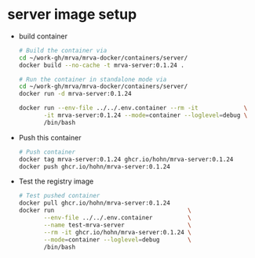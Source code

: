 * server image setup
  - build container
    #+BEGIN_SRC sh 
      # Build the container via
      cd ~/work-gh/mrva/mrva-docker/containers/server/
      docker build --no-cache -t mrva-server:0.1.24 .

      # Run the container in standalone mode via
      cd ~/work-gh/mrva/mrva-docker/containers/server/
      docker run -d mrva-server:0.1.24

      docker run --env-file ../../.env.container --rm -it             \
             -it mrva-server:0.1.24 --mode=container --loglevel=debug \
             /bin/bash
    #+END_SRC

  - Push this container
    #+BEGIN_SRC sh
      # Push container
      docker tag mrva-server:0.1.24 ghcr.io/hohn/mrva-server:0.1.24
      docker push ghcr.io/hohn/mrva-server:0.1.24
    #+END_SRC

  - Test the registry image
    #+BEGIN_SRC sh
      # Test pushed container
      docker pull ghcr.io/hohn/mrva-server:0.1.24
      docker run                                      \
             --env-file ../../.env.container          \
             --name test-mrva-server                  \
             --rm -it ghcr.io/hohn/mrva-server:0.1.24 \
             --mode=container --loglevel=debug        \
             /bin/bash
    #+END_SRC
    
